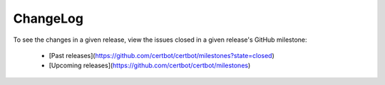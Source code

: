 ChangeLog
=========

To see the changes in a given release, view the issues closed in a given
release's GitHub milestone:

 - [Past releases](https://github.com/certbot/certbot/milestones?state=closed)
 - [Upcoming releases](https://github.com/certbot/certbot/milestones)
